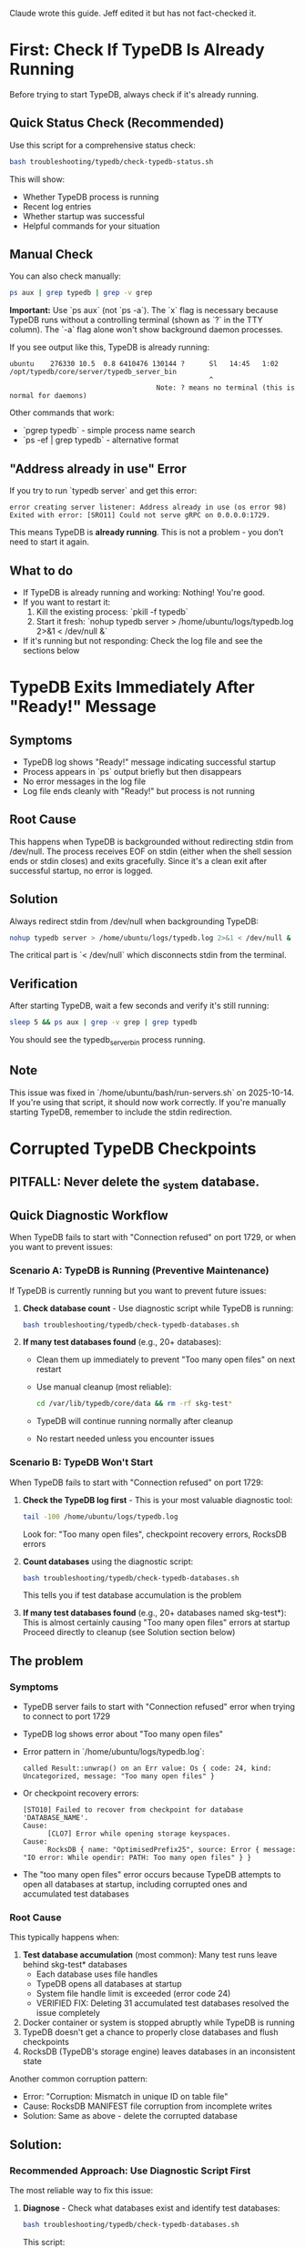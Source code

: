 Claude wrote this guide.
Jeff edited it but has not fact-checked it.

* First: Check If TypeDB Is Already Running

Before trying to start TypeDB, always check if it's already running.

** Quick Status Check (Recommended)

Use this script for a comprehensive status check:

#+begin_src bash
bash troubleshooting/typedb/check-typedb-status.sh
#+end_src

This will show:
- Whether TypeDB process is running
- Recent log entries
- Whether startup was successful
- Helpful commands for your situation

** Manual Check

You can also check manually:

#+begin_src bash
ps aux | grep typedb | grep -v grep
#+end_src

**Important:** Use `ps aux` (not `ps -a`). The `x` flag is necessary because TypeDB runs without a controlling terminal (shown as `?` in the TTY column). The `-a` flag alone won't show background daemon processes.

If you see output like this, TypeDB is already running:
#+begin_example
ubuntu    276330 10.5  0.8 6410476 130144 ?      Sl   14:45   1:02 /opt/typedb/core/server/typedb_server_bin
                                                 ^
                                    Note: ? means no terminal (this is normal for daemons)
#+end_example

Other commands that work:
- `pgrep typedb` - simple process name search
- `ps -ef | grep typedb` - alternative format

** "Address already in use" Error

If you try to run `typedb server` and get this error:
#+begin_example
error creating server listener: Address already in use (os error 98)
Exited with error: [SRO11] Could not serve gRPC on 0.0.0.0:1729.
#+end_example

This means TypeDB is **already running**. This is not a problem - you don't need to start it again.

** What to do

- If TypeDB is already running and working: Nothing! You're good.
- If you want to restart it:
  1. Kill the existing process: `pkill -f typedb`
  2. Start it fresh: `nohup typedb server > /home/ubuntu/logs/typedb.log 2>&1 < /dev/null &`
- If it's running but not responding: Check the log file and see the sections below

* TypeDB Exits Immediately After "Ready!" Message
** Symptoms
- TypeDB log shows "Ready!" message indicating successful startup
- Process appears in `ps` output briefly but then disappears
- No error messages in the log file
- Log file ends cleanly with "Ready!" but process is not running
** Root Cause
This happens when TypeDB is backgrounded without redirecting stdin from /dev/null. The process receives EOF on stdin (either when the shell session ends or stdin closes) and exits gracefully. Since it's a clean exit after successful startup, no error is logged.
** Solution
Always redirect stdin from /dev/null when backgrounding TypeDB:
#+begin_src bash
nohup typedb server > /home/ubuntu/logs/typedb.log 2>&1 < /dev/null &
#+end_src

The critical part is `< /dev/null` which disconnects stdin from the terminal.

** Verification
After starting TypeDB, wait a few seconds and verify it's still running:
#+begin_src bash
sleep 5 && ps aux | grep -v grep | grep typedb
#+end_src

You should see the typedb_server_bin process running.

** Note
This issue was fixed in `/home/ubuntu/bash/run-servers.sh` on 2025-10-14. If you're using that script, it should now work correctly. If you're manually starting TypeDB, remember to include the stdin redirection.

* Corrupted TypeDB Checkpoints
** PITFALL: Never delete the _system database.
** Quick Diagnostic Workflow
When TypeDB fails to start with "Connection refused" on port 1729, or when you want to prevent issues:

*** Scenario A: TypeDB is Running (Preventive Maintenance)
If TypeDB is currently running but you want to prevent future issues:

1. *Check database count* - Use diagnostic script while TypeDB is running:
   #+begin_src bash
   bash troubleshooting/typedb/check-typedb-databases.sh
   #+end_src

2. *If many test databases found* (e.g., 20+ databases):
   - Clean them up immediately to prevent "Too many open files" on next restart
   - Use manual cleanup (most reliable):
     #+begin_src bash
     cd /var/lib/typedb/core/data && rm -rf skg-test*
     #+end_src
   - TypeDB will continue running normally after cleanup
   - No restart needed unless you encounter issues

*** Scenario B: TypeDB Won't Start
When TypeDB fails to start with "Connection refused" on port 1729:

1. *Check the TypeDB log first* - This is your most valuable diagnostic tool:
   #+begin_src bash
   tail -100 /home/ubuntu/logs/typedb.log
   #+end_src
   Look for: "Too many open files", checkpoint recovery errors, RocksDB errors

2. *Count databases* using the diagnostic script:
   #+begin_src bash
   bash troubleshooting/typedb/check-typedb-databases.sh
   #+end_src
   This tells you if test database accumulation is the problem

3. *If many test databases found* (e.g., 20+ databases named skg-test*):
   This is almost certainly causing "Too many open files" errors at startup
   Proceed directly to cleanup (see Solution section below)

** The problem
*** Symptoms
- TypeDB server fails to start with "Connection refused" error when trying to connect to port 1729
- TypeDB log shows error about "Too many open files"
- Error pattern in `/home/ubuntu/logs/typedb.log`:
  #+begin_example
  called Result::unwrap() on an Err value: Os { code: 24, kind: Uncategorized, message: "Too many open files" }
  #+end_example
- Or checkpoint recovery errors:
  #+begin_example
  [STO10] Failed to recover from checkpoint for database 'DATABASE_NAME'.
  Cause:
        [CLO7] Error while opening storage keyspaces.
  Cause:
        RocksDB { name: "OptimisedPrefix25", source: Error { message: "IO error: While opendir: PATH: Too many open files" } }
  #+end_example
- The "too many open files" error occurs because TypeDB attempts to open all databases at startup, including corrupted ones and accumulated test databases
*** Root Cause
This typically happens when:
1. *Test database accumulation* (most common): Many test runs leave behind skg-test* databases
   - Each database uses file handles
   - TypeDB opens all databases at startup
   - System file handle limit is exceeded (error code 24)
   - VERIFIED FIX: Deleting 31 accumulated test databases resolved the issue completely
2. Docker container or system is stopped abruptly while TypeDB is running
3. TypeDB doesn't get a chance to properly close databases and flush checkpoints
4. RocksDB (TypeDB's storage engine) leaves databases in an inconsistent state

Another common corruption pattern:
- Error: "Corruption: Mismatch in unique ID on table file"
- Cause: RocksDB MANIFEST file corruption from incomplete writes
- Solution: Same as above - delete the corrupted database
** Solution:
*** Recommended Approach: Use Diagnostic Script First
The most reliable way to fix this issue:

1. *Diagnose* - Check what databases exist and identify test databases:
   #+begin_src bash
   bash troubleshooting/typedb/check-typedb-databases.sh
   #+end_src
   This script:
   - Shows count of test databases (these can be safely deleted)
   - Identifies potentially corrupt databases
   - Gives you confidence about what to remove
   - VERIFIED: Successfully identified 31 test databases causing the problem

2. *Clean up test databases* - Use manual cleanup (most reliable):
   #+begin_src bash
   cd /var/lib/typedb/core/data && rm -rf skg-test*
   #+end_src
   - The cleanup script may have issues with symlinked directories
   - Manual cleanup is the most reliable approach
   - VERIFIED: Successfully resolved "Too many open files" issue

   Alternative: Use the cleanup script (may require adjustments):
   #+begin_src bash
   bash troubleshooting/typedb/clean-typedb-test-databases.sh
   #+end_src
   - Interactive confirmation before deletion
   - Note: Script uses /opt/typedb/core/server/data which is symlinked to /var/lib/typedb/core/data
   - If script doesn't find databases, use manual cleanup above instead

3. *Restart TypeDB*:
   #+begin_src bash
   pkill -f typedb
   nohup typedb server > /home/ubuntu/logs/typedb.log 2>&1 < /dev/null &
   #+end_src

4. *Verify* - Check that TypeDB started successfully:
   #+begin_src bash
   tail -20 /home/ubuntu/logs/typedb.log
   #+end_src
   Look for "TypeDB Server is ready" message

*** Alternative: Manual Cleanup (if scripts unavailable)
**** For test database accumulation:
This deletes test databases. Note: Some test databases are named "skg-test"
without a dash before "test", so we need to match both patterns.
#+begin_src bash
cd /var/lib/typedb/core/data && rm -rf skg-test*
#+end_src

Or using the symlinked path (equivalent):
#+begin_src bash
rm -rf /opt/typedb/core/server/data/skg-test*
#+end_src

Or using find (more portable but slower):
#+begin_src bash
find /var/lib/typedb/core/data/ -maxdepth 1 -type d -name "skg-test*" -exec rm -rf {} \;
#+end_src

**** For specific corrupted database:
1. Identify the problematic database from the error message in the log
2. Remove the corrupted database directory:
   #+begin_src bash
   rm -rf /opt/typedb/core/server/data/PROBLEMATIC_DATABASE_NAME
   #+end_src

*** Script Reference
**** troubleshooting/typedb/check-typedb-databases.sh
- Classifies all TypeDB databases as 'okay', 'corrupt', or 'test'
- Identifies corruption indicators like inaccessible storage directories
- Provides summary and recommendations
- Very helpful for understanding the scope of the problem before taking action
**** troubleshooting/typedb/clean-typedb-test-databases.sh
- Safely removes all test databases (pattern: *skg-*test*)
- Interactive confirmation before deletion
- Preserves system and production databases
** Diagnostic Lessons Learned
*** What Was Helpful (Do This First)
1. *Reading the TypeDB log* - `/home/ubuntu/logs/typedb.log` was the most valuable source
   - Showed the exact error: "Too many open files" with OS error code 24
   - Provided immediate direction for investigation
   - Start here every time TypeDB won't start

2. *Using check-typedb-databases.sh* - Confirmed the diagnosis
   - Showed exactly how many test databases had accumulated (31 to 56 in documented cases)
   - Gave confidence that test database cleanup was the right solution
   - Quick to run and informative
   - Can be run even when TypeDB is running (for preventive maintenance)

3. *Following the documented solution* - The existing documentation was accurate
   - Manual cleanup with `rm -rf /opt/typedb/core/server/data/skg-test*` worked perfectly
   - All integration tests passed after cleanup

*** What Could Be Misleading
1. *"Connection refused" error alone* - This is too generic
   - Could be many things: server not running, wrong port, firewall, etc.
   - Don't spend time checking ports or network - check the log first
   - The log will tell you why the server failed to start

2. *Checking if process is running* - Less helpful than expected
   - Process might be running but failing to initialize
   - Process might exit immediately on startup
   - Again, the log is more informative

3. *Looking at individual database directories* - Not necessary
   - The check-typedb-databases.sh script does this better
   - Manual inspection is time-consuming and error-prone
   - Use the script instead

*** Prevention
To avoid accumulating test databases in the future:

1. *Regular cleanup* - Add to periodic maintenance (before TypeDB restarts):
   #+begin_src bash
   cd /var/lib/typedb/core/data && rm -rf skg-test*
   #+end_src
   - Safe to run even while TypeDB is running
   - Prevents "Too many open files" errors on next restart

2. *After test runs* - Clean up test databases when done testing:
   #+begin_src bash
   cd /var/lib/typedb/core/data && rm -rf skg-test*
   #+end_src

3. *Monitor database count* - Check occasionally (especially before restarts):
   #+begin_src bash
   bash troubleshooting/typedb/check-typedb-databases.sh
   #+end_src
   - Alert threshold: 20+ test databases is risky
   - Documented cases: 31, 56 test databases caused issues

4. Consider adding test database cleanup to test teardown procedures

Note: Manual cleanup using `cd /var/lib/typedb/core/data && rm -rf skg-test*`
is more reliable than the cleanup script, especially with symlinked directories.
